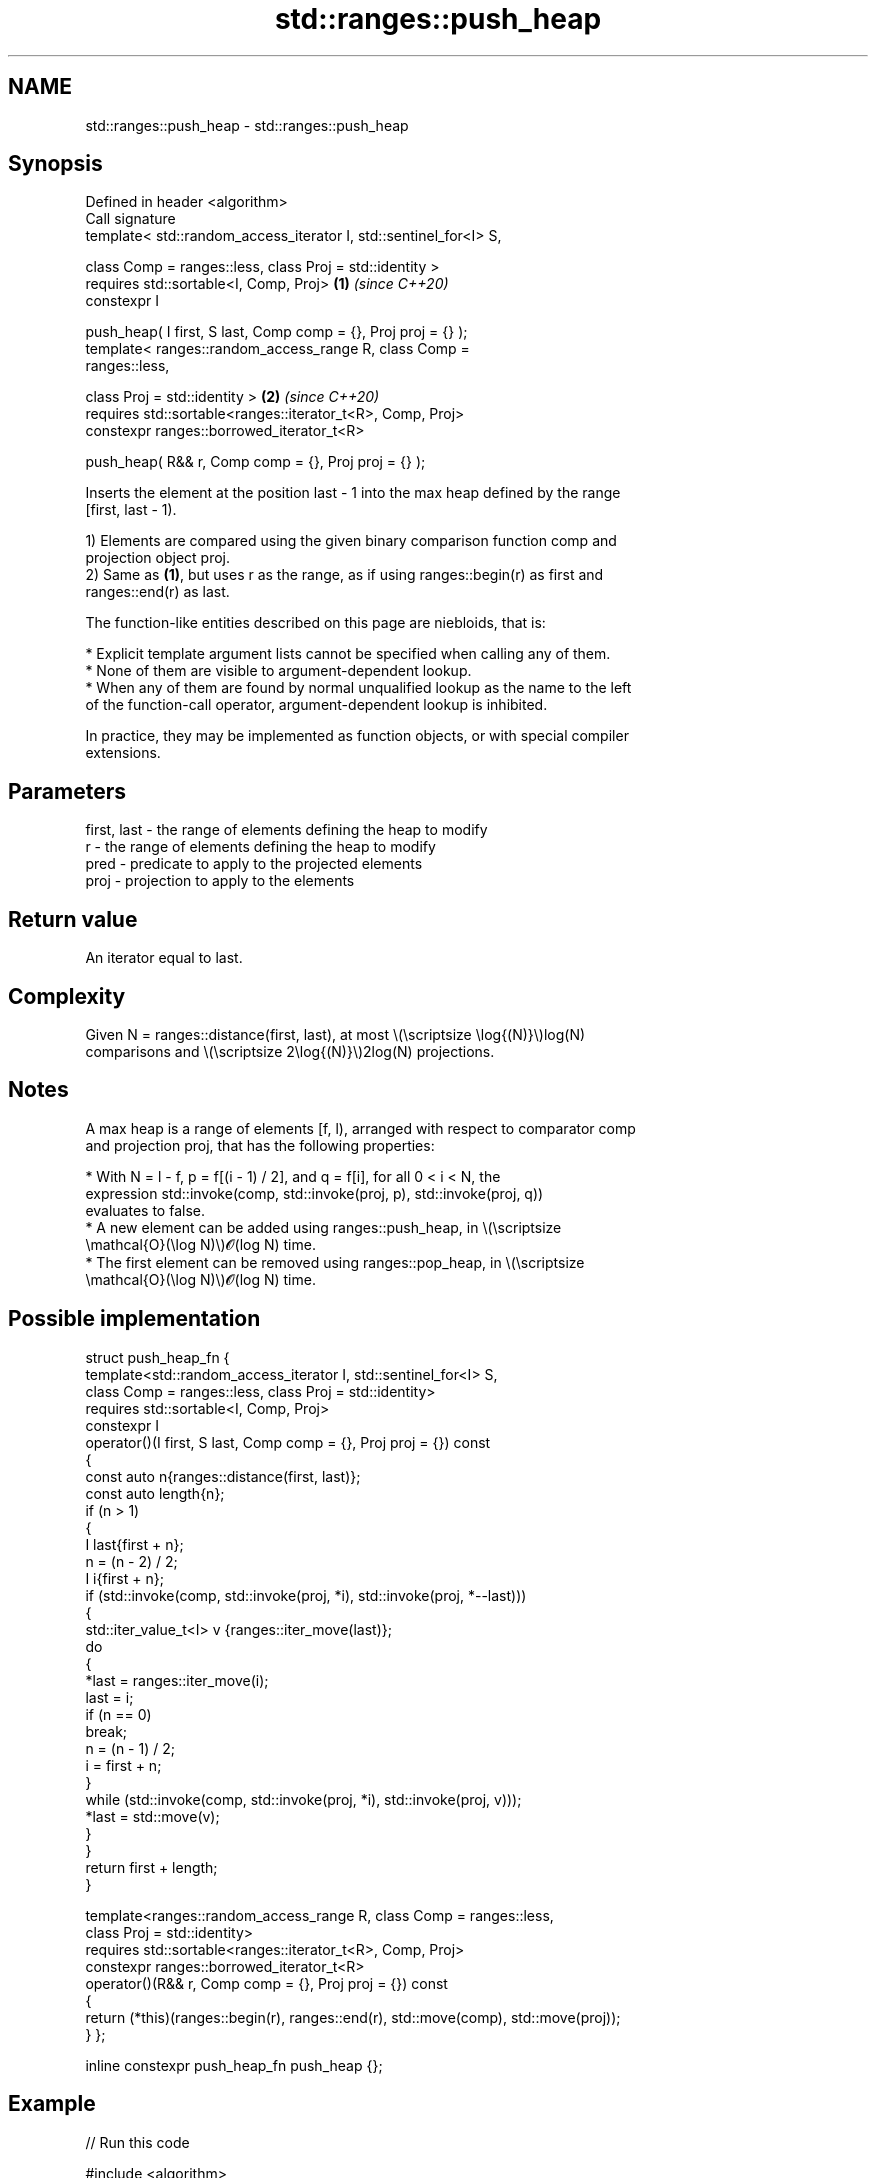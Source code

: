 .TH std::ranges::push_heap 3 "2024.06.10" "http://cppreference.com" "C++ Standard Libary"
.SH NAME
std::ranges::push_heap \- std::ranges::push_heap

.SH Synopsis
   Defined in header <algorithm>
   Call signature
   template< std::random_access_iterator I, std::sentinel_for<I> S,

             class Comp = ranges::less, class Proj = std::identity >
   requires std::sortable<I, Comp, Proj>                              \fB(1)\fP \fI(since C++20)\fP
   constexpr I

       push_heap( I first, S last, Comp comp = {}, Proj proj = {} );
   template< ranges::random_access_range R, class Comp =
   ranges::less,

             class Proj = std::identity >                             \fB(2)\fP \fI(since C++20)\fP
   requires std::sortable<ranges::iterator_t<R>, Comp, Proj>
   constexpr ranges::borrowed_iterator_t<R>

       push_heap( R&& r, Comp comp = {}, Proj proj = {} );

   Inserts the element at the position last - 1 into the max heap defined by the range
   [first, last - 1).

   1) Elements are compared using the given binary comparison function comp and
   projection object proj.
   2) Same as \fB(1)\fP, but uses r as the range, as if using ranges::begin(r) as first and
   ranges::end(r) as last.

   The function-like entities described on this page are niebloids, that is:

     * Explicit template argument lists cannot be specified when calling any of them.
     * None of them are visible to argument-dependent lookup.
     * When any of them are found by normal unqualified lookup as the name to the left
       of the function-call operator, argument-dependent lookup is inhibited.

   In practice, they may be implemented as function objects, or with special compiler
   extensions.

.SH Parameters

   first, last - the range of elements defining the heap to modify
   r           - the range of elements defining the heap to modify
   pred        - predicate to apply to the projected elements
   proj        - projection to apply to the elements

.SH Return value

   An iterator equal to last.

.SH Complexity

   Given N = ranges::distance(first, last), at most \\(\\scriptsize \\log{(N)}\\)log(N)
   comparisons and \\(\\scriptsize 2\\log{(N)}\\)2log(N) projections.

.SH Notes

   A max heap is a range of elements [f, l), arranged with respect to comparator comp
   and projection proj, that has the following properties:

     * With N = l - f, p = f[(i - 1) / 2], and q = f[i], for all 0 < i < N, the
       expression std::invoke(comp, std::invoke(proj, p), std::invoke(proj, q))
       evaluates to false.
     * A new element can be added using ranges::push_heap, in \\(\\scriptsize
       \\mathcal{O}(\\log N)\\)𝓞(log N) time.
     * The first element can be removed using ranges::pop_heap, in \\(\\scriptsize
       \\mathcal{O}(\\log N)\\)𝓞(log N) time.

.SH Possible implementation

struct push_heap_fn
{
    template<std::random_access_iterator I, std::sentinel_for<I> S,
             class Comp = ranges::less, class Proj = std::identity>
    requires std::sortable<I, Comp, Proj>
    constexpr I
        operator()(I first, S last, Comp comp = {}, Proj proj = {}) const
    {
        const auto n{ranges::distance(first, last)};
        const auto length{n};
        if (n > 1)
        {
            I last{first + n};
            n = (n - 2) / 2;
            I i{first + n};
            if (std::invoke(comp, std::invoke(proj, *i), std::invoke(proj, *--last)))
            {
                std::iter_value_t<I> v {ranges::iter_move(last)};
                do
                {
                    *last = ranges::iter_move(i);
                    last = i;
                    if (n == 0)
                        break;
                    n = (n - 1) / 2;
                    i = first + n;
                }
                while (std::invoke(comp, std::invoke(proj, *i), std::invoke(proj, v)));
                *last = std::move(v);
            }
        }
        return first + length;
    }

    template<ranges::random_access_range R, class Comp = ranges::less,
             class Proj = std::identity>
    requires std::sortable<ranges::iterator_t<R>, Comp, Proj>
    constexpr ranges::borrowed_iterator_t<R>
        operator()(R&& r, Comp comp = {}, Proj proj = {}) const
    {
        return (*this)(ranges::begin(r), ranges::end(r), std::move(comp), std::move(proj));
    }
};

inline constexpr push_heap_fn push_heap {};

.SH Example


// Run this code

 #include <algorithm>
 #include <cmath>
 #include <iostream>
 #include <vector>

 void out(const auto& what, int n = 1)
 {
     while (n-- > 0)
         std::cout << what;
 }

 void print(auto rem, auto const& v)
 {
     out(rem);
     for (auto e : v)
         out(e), out(' ');
     out('\\n');
 }

 void draw_heap(auto const& v)
 {
     auto bails = [](int n, int w)
     {
         auto b = [](int w) { out("┌"), out("─", w), out("┴"), out("─", w), out("┐"); };
         if (!(n /= 2))
             return;
         for (out(' ', w); n-- > 0;)
             b(w), out(' ', w + w + 1);
         out('\\n');
     };
     auto data = [](int n, int w, auto& first, auto last)
     {
         for (out(' ', w); n-- > 0 && first != last; ++first)
             out(*first), out(' ', w + w + 1);
         out('\\n');
     };
     auto tier = [&](int t, int m, auto& first, auto last)
     {
         const int n{1 << t};
         const int w{(1 << (m - t - 1)) - 1};
         bails(n, w), data(n, w, first, last);
     };
     const int m{static_cast<int>(std::ceil(std::log2(1 + v.size())))};
     auto first{v.cbegin()};
     for (int i{}; i != m; ++i)
         tier(i, m, first, v.cend());
 }

 int main()
 {
     std::vector<int> v{1, 6, 1, 8, 0, 3,};
     print("source vector v: ", v);

     std::ranges::make_heap(v);
     print("after make_heap: ", v);
     draw_heap(v);

     v.push_back(9);

     print("before push_heap: ", v);
     draw_heap(v);

     std::ranges::push_heap(v);
     print("after push_heap: ", v);
     draw_heap(v);
 }

.SH Output:

 source vector v: 1 6 1 8 0 3
 after make_heap: 8 6 3 1 0 1
    8
  ┌─┴─┐
  6   3
 ┌┴┐ ┌┴┐
 1 0 1
 before push_heap: 8 6 3 1 0 1 9
    8
  ┌─┴─┐
  6   3
 ┌┴┐ ┌┴┐
 1 0 1 9
 after push_heap: 9 6 8 1 0 1 3
    9
  ┌─┴─┐
  6   8
 ┌┴┐ ┌┴┐
 1 0 1 3

.SH See also

   ranges::is_heap       checks if the given range is a max heap
   (C++20)               (niebloid)
   ranges::is_heap_until finds the largest subrange that is a max heap
   (C++20)               (niebloid)
   ranges::make_heap     creates a max heap out of a range of elements
   (C++20)               (niebloid)
   ranges::pop_heap      removes the largest element from a max heap
   (C++20)               (niebloid)
   ranges::sort_heap     turns a max heap into a range of elements sorted in ascending
   (C++20)               order
                         (niebloid)
   push_heap             adds an element to a max heap
                         \fI(function template)\fP
